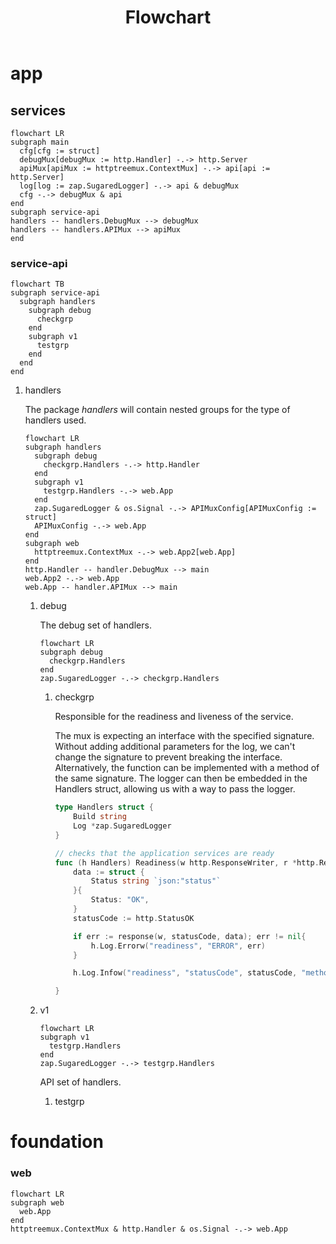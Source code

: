:PROPERTIES:
:header-args: :theme neutral :background-color transparent :file main.png
:END:
#+title: Flowchart

* app

** services
#+begin_src mermaid
flowchart LR
subgraph main
  cfg[cfg := struct]
  debugMux[debugMux := http.Handler] -.-> http.Server
  apiMux[apiMux := httptreemux.ContextMux] -.-> api[api := http.Server]
  log[log := zap.SugaredLogger] -.-> api & debugMux
  cfg -.-> debugMux & api
end
subgraph service-api
handlers -- handlers.DebugMux --> debugMux
handlers -- handlers.APIMux --> apiMux
end
#+end_src

#+RESULTS:
[[file:main.png]]

*** service-api

#+begin_src mermaid :file service-api.png
flowchart TB
subgraph service-api
  subgraph handlers
    subgraph debug
      checkgrp
    end
    subgraph v1
      testgrp
    end
  end
end
#+end_src

#+RESULTS:
[[file:service-api.png]]

**** handlers

The package /handlers/ will contain nested groups for the type of handlers used.

#+begin_src mermaid :file service-api.handlers.png
flowchart LR
subgraph handlers
  subgraph debug
    checkgrp.Handlers -.-> http.Handler
  end
  subgraph v1
    testgrp.Handlers -.-> web.App
  end
  zap.SugaredLogger & os.Signal -.-> APIMuxConfig[APIMuxConfig := struct]
  APIMuxConfig -.-> web.App
end
subgraph web
  httptreemux.ContextMux -.-> web.App2[web.App]
end
http.Handler -- handler.DebugMux --> main
web.App2 -.-> web.App
web.App -- handler.APIMux --> main
#+end_src

#+RESULTS:
[[file:service-api.handlers.png]]
***** debug
The debug set of handlers.

#+begin_src mermaid :file debug.png
flowchart LR
subgraph debug
  checkgrp.Handlers
end
zap.SugaredLogger -.-> checkgrp.Handlers
#+end_src

#+RESULTS:
[[file:debug.png]]

****** checkgrp
Responsible for the readiness and liveness of the service.

The mux is expecting an interface with the specified signature.
Without adding additional parameters for the log, we can't change the signature to prevent breaking the interface.
Alternatively, the function can be implemented with a method of the same signature.
The logger can then be embedded in the Handlers struct, allowing us with a way to pass the logger.

#+begin_src go
type Handlers struct {
	Build string
	Log *zap.SugaredLogger
}
#+end_src

#+begin_src go
// checks that the application services are ready
func (h Handlers) Readiness(w http.ResponseWriter, r *http.Request) {
	data := struct {
		Status string `json:"status"`
	}{
		Status: "OK",
	}
	statusCode := http.StatusOK

	if err := response(w, statusCode, data); err != nil{
		h.Log.Errorw("readiness", "ERROR", err)
	}

	h.Log.Infow("readiness", "statusCode", statusCode, "method", r.Method, "path", r.URL.Path, "remoteaddr", r.RemoteAddr)

}
#+end_src


***** v1

#+begin_src mermaid :file v1.png
flowchart LR
subgraph v1
  testgrp.Handlers
end
zap.SugaredLogger -.-> testgrp.Handlers
#+end_src

#+RESULTS:
[[file:v1.png]]


API set of handlers.
****** testgrp
* foundation
*** web

#+begin_src mermaid :file web.png
flowchart LR
subgraph web
  web.App
end
httptreemux.ContextMux & http.Handler & os.Signal -.-> web.App
#+end_src

#+RESULTS:
[[file:web.png]]
